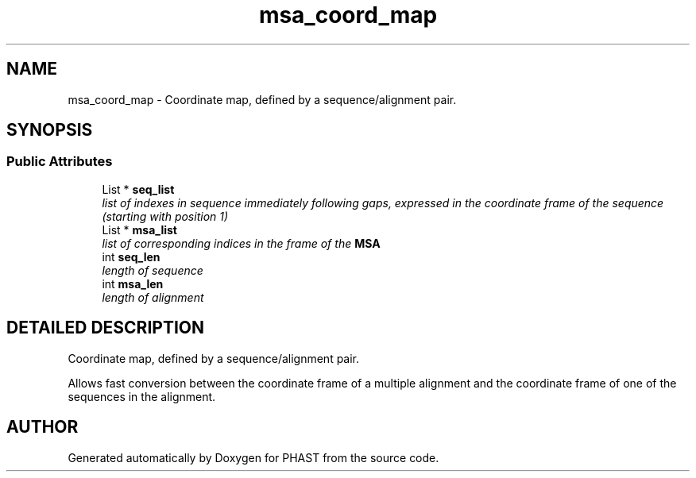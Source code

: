 .TH "msa_coord_map" 3 "24 Jun 2005" "PHAST" \" -*- nroff -*-
.ad l
.nh
.SH NAME
msa_coord_map \- Coordinate map, defined by a sequence/alignment pair. 
.SH SYNOPSIS
.br
.PP
.SS "Public Attributes"

.in +1c
.ti -1c
.RI "List * \fBseq_list\fP"
.br
.RI "\fIlist of indexes in sequence immediately following gaps, expressed in the coordinate frame of the sequence (starting with position 1)\fP"
.ti -1c
.RI "List * \fBmsa_list\fP"
.br
.RI "\fIlist of corresponding indices in the frame of the \fBMSA\fP\fP"
.ti -1c
.RI "int \fBseq_len\fP"
.br
.RI "\fIlength of sequence\fP"
.ti -1c
.RI "int \fBmsa_len\fP"
.br
.RI "\fIlength of alignment\fP"
.in -1c
.SH "DETAILED DESCRIPTION"
.PP 
Coordinate map, defined by a sequence/alignment pair.
.PP
Allows fast conversion between the coordinate frame of a multiple alignment and the coordinate frame of one of the sequences in the alignment. 
.PP


.SH "AUTHOR"
.PP 
Generated automatically by Doxygen for PHAST from the source code.
